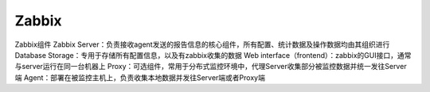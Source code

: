 

=======================================
Zabbix
=======================================

Zabbix组件
Zabbix Server：负责接收agent发送的报告信息的核心组件，所有配置、统计数据及操作数据均由其组织进行
Database Storage：专用于存储所有配置信息，以及有zabbix收集的数据
Web interface（frontend）：zabbix的GUI接口，通常与server运行在同一台机器上
Proxy：可选组件，常用于分布式监控环境中，代理Server收集部分被监控数据并统一发往Server端
Agent：部署在被监控主机上，负责收集本地数据并发往Server端或者Proxy端

